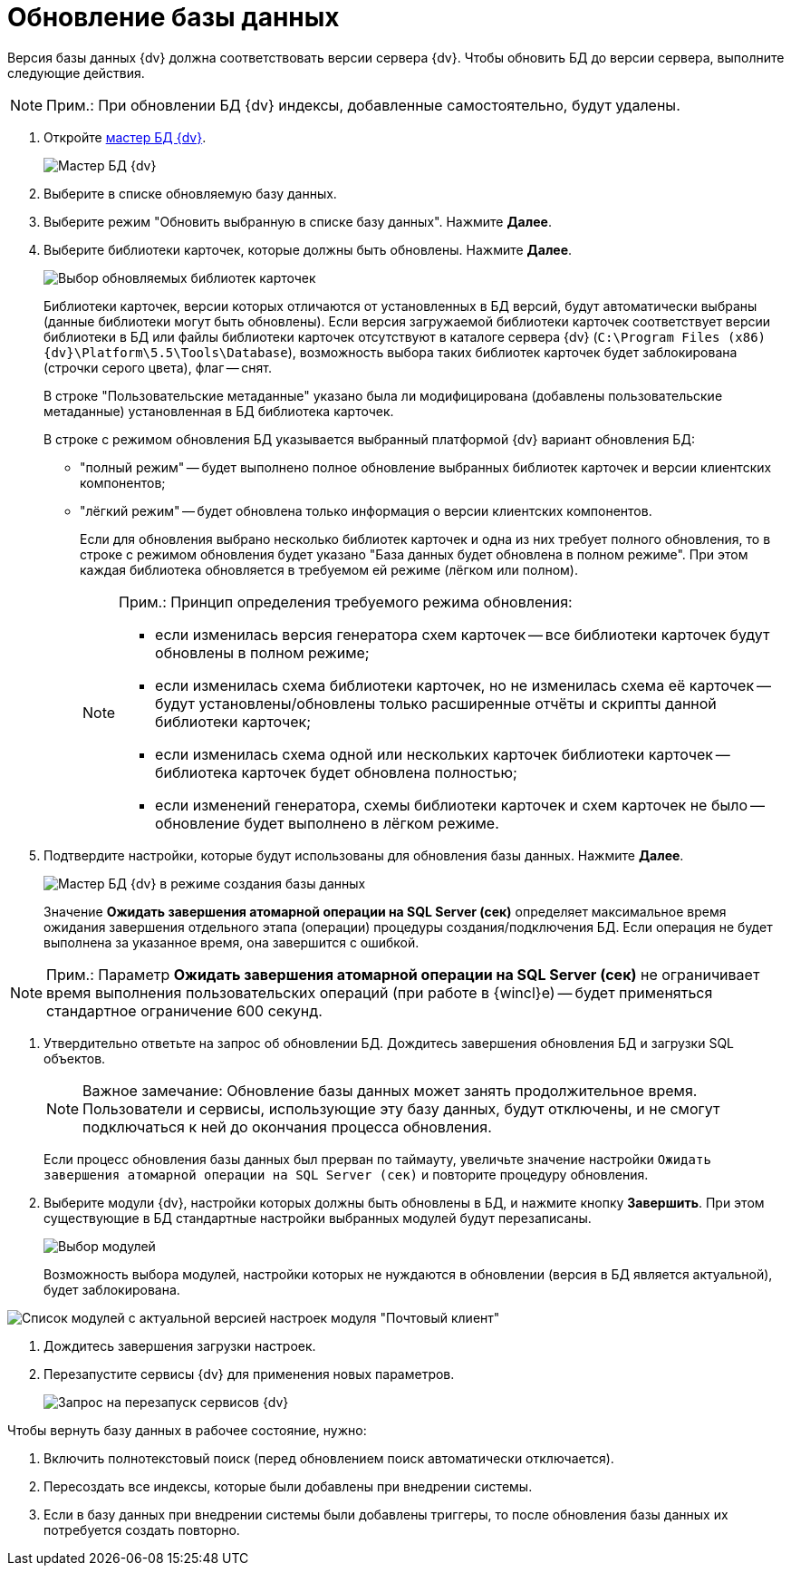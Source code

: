 = Обновление базы данных

Версия базы данных {dv} должна соответствовать версии сервера {dv}. Чтобы обновить БД до версии сервера, выполните следующие действия.

[NOTE]
====
[.note__title]#Прим.:# При обновлении БД {dv} индексы, добавленные самостоятельно, будут удалены.
====

[[task_jxb_2gm_fp__steps_cgn_4fm_fp]]
. Откройте xref:serverConsoleDataBasesMaster.adoc[мастер БД {dv}].
+
image::DatabaseMaster.png[Мастер БД {dv}]
. Выберите в списке обновляемую базу данных.
. Выберите режим "Обновить выбранную в списке базу данных". Нажмите *Далее*.
. Выберите библиотеки карточек, которые должны быть обновлены. Нажмите *Далее*.
+
image::updateDBCardLibs.png[Выбор обновляемых библиотек карточек]
+
Библиотеки карточек, версии которых отличаются от установленных в БД версий, будут автоматически выбраны (данные библиотеки могут быть обновлены). Если версия загружаемой библиотеки карточек соответствует версии библиотеки в БД или файлы библиотеки карточек отсутствуют в каталоге сервера {dv} (`C:\Program Files (x86)\{dv}\Platform\5.5\Tools\Database`), возможность выбора таких библиотек карточек будет заблокирована (строчки серого цвета), флаг -- снят.
+
В строке "Пользовательские метаданные" указано была ли модифицирована (добавлены пользовательские метаданные) установленная в БД библиотека карточек.
+
В строке с режимом обновления БД указывается выбранный платформой {dv} вариант обновления БД:

* "полный режим" -- будет выполнено полное обновление выбранных библиотек карточек и версии клиентских компонентов;
* "лёгкий режим" -- будет обновлена только информация о версии клиентских компонентов.
+
Если для обновления выбрано несколько библиотек карточек и одна из них требует полного обновления, то в строке с режимом обновления будет указано "База данных будет обновлена в полном режиме". При этом каждая библиотека обновляется в требуемом ей режиме (лёгком или полном).
+
[NOTE]
====
[.note__title]#Прим.:# Принцип определения требуемого режима обновления:

* если изменилась версия генератора схем карточек -- все библиотеки карточек будут обновлены в полном режиме;
* если изменилась схема библиотеки карточек, но не изменилась схема её карточек -- будут установлены/обновлены только расширенные отчёты и скрипты данной библиотеки карточек;
* если изменилась схема одной или нескольких карточек библиотеки карточек -- библиотека карточек будет обновлена полностью;
* если изменений генератора, схемы библиотеки карточек и схем карточек не было -- обновление будет выполнено в лёгком режиме.
====
. Подтвердите настройки, которые будут использованы для обновления базы данных. Нажмите *Далее*.
+
image::DatabaseUpdate_1.png[Мастер БД {dv} в режиме создания базы данных]
+
Значение *Ожидать завершения атомарной операции на SQL Server (сек)* определяет максимальное время ожидания завершения отдельного этапа (операции) процедуры создания/подключения БД. Если операция не будет выполнена за указанное время, она завершится с ошибкой.

[NOTE]
====
[.note__title]#Прим.:# Параметр *Ожидать завершения атомарной операции на SQL Server (сек)* не ограничивает время выполнения пользовательских операций (при работе в {wincl}е) -- будет применяться стандартное ограничение 600 секунд.
====
. Утвердительно ответьте на запрос об обновлении БД. Дождитесь завершения обновления БД и загрузки SQL объектов.
+
[NOTE]
====
[.note__title]#Важное замечание:# Обновление базы данных может занять продолжительное время. Пользователи и сервисы, использующие эту базу данных, будут отключены, и не смогут подключаться к ней до окончания процесса обновления.
====
+
Если процесс обновления базы данных был прерван по таймауту, увеличьте значение настройки `Ожидать завершения атомарной операции на SQL Server (сек)` и повторите процедуру обновления.
. Выберите модули {dv}, настройки которых должны быть обновлены в БД, и нажмите кнопку *Завершить*. При этом существующие в БД стандартные настройки выбранных модулей будут перезаписаны.
+
image::DatabaseCreate_5.png[Выбор модулей, настройки которых будут загружены в БД]
+
Возможность выбора модулей, настройки которых не нуждаются в обновлении (версия в БД является актуальной), будет заблокирована.

image::DatabaseCreate_5WithDisabled.png[Список модулей с актуальной версией настроек модуля "Почтовый клиент"]
. Дождитесь завершения загрузки настроек.
. Перезапустите сервисы {dv} для применения новых параметров.
+
image::configMasterReload.png[Запрос на перезапуск сервисов {dv}]

Чтобы вернуть базу данных в рабочее состояние, нужно:

. Включить полнотекстовый поиск (перед обновлением поиск автоматически отключается).
. Пересоздать все индексы, которые были добавлены при внедрении системы.
. Если в базу данных при внедрении системы были добавлены триггеры, то после обновления базы данных их потребуется создать повторно.
